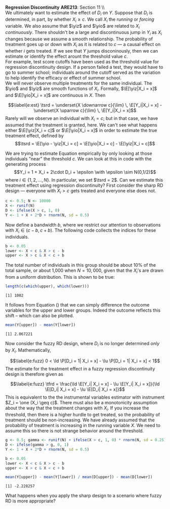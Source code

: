 #+OPTIONS:     toc:nil num:nil 
#+LATEX_HEADER: \usepackage{mathrsfs}
#+LATEX_HEADER: \usepackage{graphicx}
#+LATEX_HEADER: \usepackage{amstex}
#+LATEX_HEADER: \usepackage{booktabs}
#+LATEX_HEADER: \usepackage{dcolumn}
#+LATEX_HEADER: \usepackage{subfigure}
#+LATEX_HEADER: \usepackage[margin=1in]{geometry}
#+LATEX_HEADER: \RequirePackage{fancyvrb}
#+LATEX_HEADER: \DefineVerbatimEnvironment{verbatim}{Verbatim}{fontsize=\small,formatcom = {\color[rgb]{0.1,0.2,0.9}}}
#+LATEX: \renewcommand{\E}{\mathbb{E}}
#+LATEX: \renewcommand{\V}{\mathbb{V}}
#+LATEX: \renewcommand{\P}{\mathbb{P}}
#+LATEX: \renewcommand{\yiz}{Y_i(0)}
#+LATEX: \renewcommand{\one}{{\bf 1}}
#+LATEX: \renewcommand{\yio}{Y_i(1)}
#+LATEX: \renewcommand{\ld}{\underset{X \downarrow c}{\lim} \,}
#+LATEX: \renewcommand{\lu}{\underset{X \uparrow c}{\lim} \,}
#+LATEX: \renewcommand{\tsrd}{\tau_{srd}}
#+LATEX: \renewcommand{\tfrd}{\tau_{frd}}
#+LATEX: \renewcommand{\In}{\mathbb{I}_N}
#+LATEX: \renewcommand{\with}{\hspace{8pt}\mbox{with}\hspace{6pt}}
#+LATEX: \setlength{\parindent}{0in}
#+STARTUP: fninline
#+AUTHOR: 
#+TITLE: 

*Regression Discontinuity* \hfill
*ARE213*: Section 11 \\ \\

We ultimately want to estimate the effect of $D_i$ on $Y$.  Suppose
that $D_i$ is determined, in part, by whether $X_i \geq c$.  We call
$X_i$ the /running/ or /forcing/ variable.  We also assume that $\yiz$
and $\yio$ are related to $X_i$ /continuously/.  There shouldn't be a
large and discontinuous jump in $Y_i$ as $X_i$ changes because we
assume a smooth relationship.  The probability of treatment goes up or
down with $X_i$ as it is related to $c$ --- a causal effect on whether
$i$ gets treated.  If we see that $Y$ jumps disconinously, then we can
estimate or identify the effect arount the threshold value $c$. \\

For example, test score cutoffs have been used as the threshold value
for regression discontinuity design.  If a person failed a test, they
would have to go to summer school; individuals around the cutoff
served as the variation to help identify the efficacy or effect of
summer school. \\

We will never observe multiple treatments for the same individual.
The $\yio$ and $\yiz$ are smooth functions of $X_i$.  Formally,
$\E[\yiz|X_i = x]$ and $\E[\yio|X_i = x]$ are continuous in $X$.
Then 
\begin{equation}
\label{e:est}
\tsrd = \underset{X \downarrow c}{\lim} \, \E[Y_i|X_i = x] -
\underset{X \uparrow c}{\lim} \, \E[Y_i|X_i = x]
\end{equation} Rarely will we observe an individual with $X_i = c$;
but in that case, we have assumed that the treatment is granted, here.
We can't see what happens either $\E[\yiz|X_i = c]$ or $\E[\yio|X_i =
x]$ in order to estimate the true treatment effect, defined by $$\tsrd
= \E[\yio - \yiz|X_i = c] = \E[\yio|X_i = c] - \E[\yiz|X_i = c]$$

We are trying to estimate Equation \ref{e:est} empirically by only
looking at those individuals "near" the threshold $c$.  We can look at
this in code with the generating process $$Y_i = 1 + X_i + 2\cdot
D_i + \epsilon \with \epsilon \sim N(0,1/2)$$ where $i \in \{1, 2,
\ldots, N\}$.  In particular, we set $\tsrd = 2$.  Can we estimate
this treatment effect using regression discontinuity?  First consider
the sharp RD design --- everyone with $X_i > c$ gets treated and
everyone else does not.

#+begin_src R :results output :exports both :tangle yes :session
  c <- 0.5; N <- 10000
  X <- runif(N)
  D <- ifelse(X > c, 1, 0)
  Y <- 1 + X + 2*D + rnorm(N, sd = 0.5)
#+end_src 

#+RESULTS:

Now define a bandwidth $b$, where we restrict our attention to
observations with $X_i \in (c - b, c + b)$.  The following code
collects the indices for these individuals.

#+begin_src R :results output :exports both :tangle yes :session
  b <- 0.05
  lower <- X < c & X > c - b
  upper <- X > c & X < c + b
#+end_src   

#+RESULTS:

The total number of individuals in this group should be about 10% of
the total sample, or about 1,000 when $N = 10,000$, given that the
$X_i$'s are drawn from a uniform distribution.  This is shown to be
true:

#+begin_src R :results output :exports both :tangle yes :session
  length(c(which(upper), which(lower)))
#+end_src 

#+RESULTS:
: [1] 1002

It follows from Equation (\ref{e:est}) that we can simply difference
the outcome variables for the upper and lower groups.  Indeed the
outcome reflects this shift -- which can also be plotted.

#+begin_src R :results output :exports both :tangle yes :session
  mean(Y[upper]) - mean(Y[lower])
#+end_src 

#+RESULTS:
: [1] 2.067221

Now consider the fuzzy RD design, where $D_i$ is no longer determined
/only/ by $X_i$.  Mathematically, 
\begin{equation}
\label{e:fuzz}
0 < \ld \P[D_i = 1| X_i = x] - \lu \P[D_i = 1| X_i = x] < 1
\end{equation} The estimate for the treatment effect in a fuzzy
regression discontinuity design is therefore given as
\begin{equation}
\label{e:fuzz}
\tfrd = \frac{\ld \E[Y_i| X_i = x] - \lu \E[Y_i| X_i = x]}{\ld \E[D_i| X_i = x] - \lu \E[D_i| X_i = x]}
\end{equation} This is equivalent to the the instrumental variables
estimator with instrument $Z_i = \one (X_i \geq c)$.  There must also
be a monotonicity assumption about the way that the treatment changes
with $X_i$.  If you increase the threshold, then there is a higher
hurdle to get treated, so the probability of treatment should be
non-increasing.  We have already assumed that the probability of
treatment is increasing in the running variable $X$.  We need to
assume this so there is not strange behavior around the threshold.\\

#+begin_src R :results output :exports both :tangle yes :session
  g <- 0.5; gamma <- runif(N) + ifelse(X > c, 1, 0) * rnorm(N, sd = 0.25)
  D <- ifelse(gamma > g, 0, 1)
  Y <- 1 + X + 2*D + rnorm(N, sd = 0.5)
  
  b <- 0.05
  lower <- X < c & X > c - b
  upper <- X > c & X < c + b
  
  mean(Y[upper]) - mean(Y[lower]) / mean(D[upper]) - mean(D[lower])
#+end_src 

#+RESULTS:
: [1] -2.228257


What happens when you apply the sharp design to a scenario where fuzzy
RD is more appropriate?
